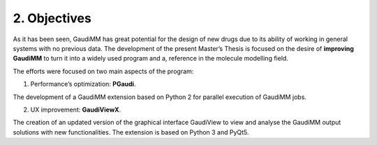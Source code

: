 =============
2. Objectives
=============

As it has been seen, GaudiMM has great potential for the design of new drugs due to its ability of working in general systems with no previous data. The development of the present Master’s Thesis is focused on the desire of **improving GaudiMM** to turn it into a widely used program and a, reference in the molecule modelling field.

The efforts were focused on two main aspects of the program:

1. Performance’s optimization: **PGaudi**. 

The development of a GaudiMM extension based on Python 2 for parallel execution of GaudiMM jobs.

2. UX improvement: **GaudiViewX**.

The creation of an updated version of the graphical interface GaudiView to view and analyse the GaudiMM output solutions with new functionalities. The extension is based on Python 3 and PyQt5.
